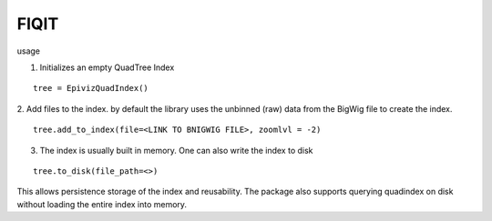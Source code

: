 FIQIT
=======

usage

1. Initializes an empty QuadTree Index

::

    tree = EpivizQuadIndex()

2. Add files to the index. by default the library uses the unbinned (raw) data from 
the BigWig file to create the index. 

::

    tree.add_to_index(file=<LINK TO BNIGWIG FILE>, zoomlvl = -2)


3. The index is usually built in memory. One can also write the index to disk 

::

	tree.to_disk(file_path=<>)

This allows persistence storage of the index and reusability. The package also supports 
querying quadindex on disk without loading the entire index into memory.